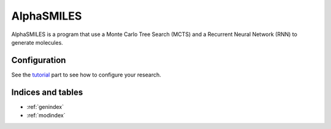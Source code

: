 
***********
AlphaSMILES
***********

AlphaSMILES is a program that use a Monte Carlo Tree Search (MCTS) and a Recurrent Neural Network (RNN) to generate molecules.


.. The ``sphinx_rtd_theme`` is a sphinx_ theme designed to look modern and be mobile-friendly.
  This theme is primarily focused to be used on readthedocs.org_ but can work with your
  own sphinx projects. To read more and see a working demo_ head over to readthedocs.org_.

 .. _sphinx: http://www.sphinx-doc.org
 .. _readthedocs.org: http://www.readthedocs.org
 .. _demo: https://sphinx-rtd-theme.readthedocs.io/en/latest/


.. Installing
 ==========

.. The theme is distributed on PyPI_ and can be installed with pip::
 pip install sphinx_rtd_theme
 For more information read the full installing docs
 `here <https://sphinx-rtd-theme.readthedocs.io/en/latest/installing.html>`__.
 .. _PyPI: https://pypi.python.org/pypi/sphinx_rtd_theme


Configuration
=============

See the tutorial_ part to see how to configure your research.

.. _tutorial: tutorials/intro.html

.. Contributing
.. ============

.. If you would like to help improve the theme or have more control
 over the theme in case of a fork please read our contributing guide
 `here <https://sphinx-rtd-theme.readthedocs.io/en/latest/contributing.html>`__.

Indices and tables
==================

* :ref:`genindex`
* :ref:`modindex`
